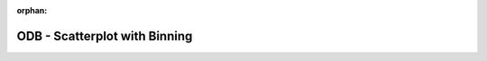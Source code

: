 
:orphan:

.. only:: html

    .. note::
        :class: sphx-glr-download-link-note

        Click :download:`here </gallery/odb_scatterplot_binning.py>` to download the full example code
    .. rst-class:: sphx-glr-example-title

    .. _gallery_odb_scatterplot_binning:

ODB - Scatterplot with Binning
================================

.. image:: /_static/gallery/odb_scatterplot_binning.png
    :alt: ODB - Scatterplot with Binning
    :class: sphx-glr-single-img

.. mv-include-code:: /gallery/odb_scatterplot_binning.py

